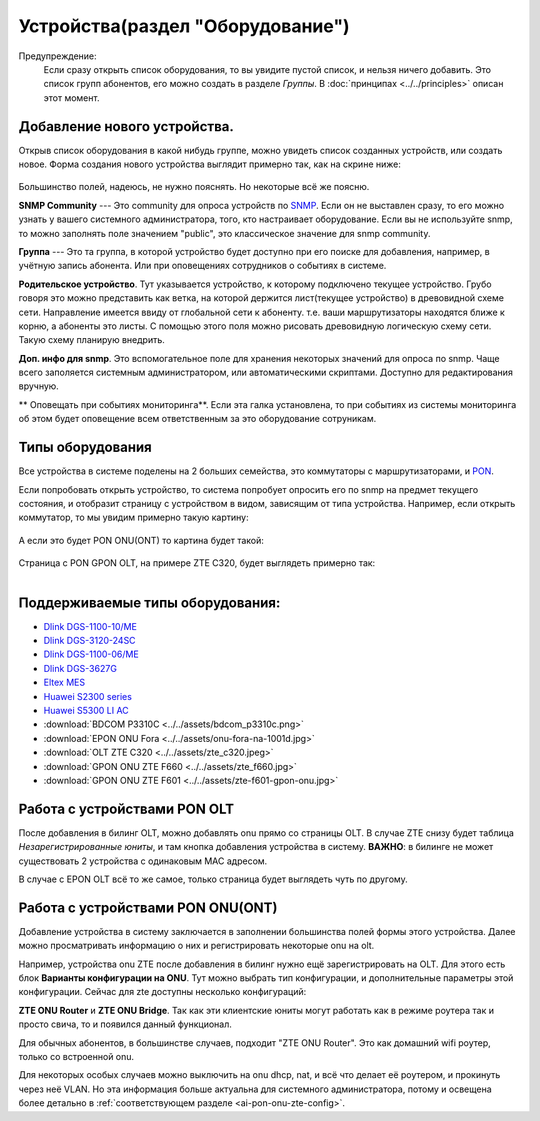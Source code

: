Устройства(раздел "Оборудование")
==================================

Предупреждение:
    Если сразу открыть список оборудования, то вы увидите пустой список,
    и нельзя ничего добавить. Это список групп абонентов, его можно
    создать в разделе *Группы*. В :doc:`принципах <../../principles>`
    описан этот момент.


Добавление нового устройства.
------------------------------

Открыв список оборудования в какой нибудь группе, можно увидеть список
созданных устройств, или создать новое.
Форма создания нового устройства выглядит примерно так, как на скрине
ниже:

.. figure:: ../../assets/devices_new_form.png
    :align: center
    :alt: devices_new_form.png

Большинство полей, надеюсь, не нужно пояснять. Но некоторые всё же поясню.

**SNMP Community** --- Это community для опроса устройств по
`SNMP <https://ru.wikipedia.org/wiki/SNMP>`_.
Если он не выставлен сразу, то его можно узнать у вашего системного
администратора, того, кто настраивает оборудование. Если вы не
используйте snmp, то можно заполнять поле значением "public", это
классическое значение для snmp community.

**Группа** --- Это та группа, в которой устройство будет доступно при
его поиске для добавления, например, в учётную запись абонента. Или при
оповещениях сотрудников о событиях в системе.

**Родительское устройство**. Тут указывается устройство, к которому
подключено текущее устройство. Грубо говоря это можно представить как
ветка, на которой держится лист(текущее устройство) в древовидной
схеме сети. Направление имеется ввиду от глобальной сети к абоненту.
т.е. ваши маршрутизаторы находятся ближе к корню, а абоненты это листы.
С помощью этого поля можно рисовать древовидную логическую схему сети.
Такую схему планирую внедрить.

**Доп. инфо для snmp**. Это вспомогательное поле для хранения некоторых
значений для опроса по snmp. Чаще всего заполяется системным
администратором, или автоматическими скриптами. Доступно для редактирования
вручную.

** Оповещать при событиях мониторинга**. Если эта галка установлена, то при
событиях из системы мониторинга об этом будет оповещение всем ответственным
за это оборудование сотруникам.


Типы оборудования
--------------------
Все устройства в системе поделены на 2 больших семейства, это коммутаторы
с маршрутизаторами, и `PON <https://ru.wikipedia.org/wiki/PON>`_.

Если попробовать открыть устройство, то система попробует опросить
его по snmp на предмет текущего состояния, и отобразит страницу с устройством
в видом, зависящим от типа устройства. Например, если открыть коммутатор,
то мы увидим примерно такую картину:

.. figure:: ../../assets/device_switch.png
    :align: center
    :alt: device_switch.png

А если это будет PON ONU(ONT) то картина будет такой:

.. figure:: ../../assets/device_onu.png
    :align: center
    :alt: device_onu.png

Страница с PON GPON OLT, на примере ZTE C320, будет выглядеть примерно так:

.. figure:: ../../assets/device_olt_ztec320.png
    :align: left
    :alt: device_olt_ztec320.png

Поддерживаемые типы оборудования:
---------------------------------
* `Dlink DGS-1100-10/ME <https://dlink.ru/ru/products/1/1976.html>`_
* `Dlink DGS-3120-24SC <https://dlink.ru/ru/products/1/1365.html>`_
* `Dlink DGS-1100-06/ME <https://dlink.ru/ru/products/1/2048.html>`_
* `Dlink DGS-3627G <https://dlink.ru/ru/products/1/658.html>`_
* `Eltex MES <https://eltex-co.ru/catalog/aggregation/>`_
* `Huawei S2300 series <https://support.huawei.com/enterprise/en/switches/s2300-pid-16561>`_
* `Huawei S5300 LI AC <http://huawei-russia.ru/huawei-switches/huawei-switch-s5300-series/ls-s5306tp-li-ac-huawei-quidway-s5300-switch>`_
* :download:`BDCOM P3310C <../../assets/bdcom_p3310c.png>`
* :download:`EPON ONU Fora <../../assets/onu-fora-na-1001d.jpg>`
* :download:`OLT ZTE C320 <../../assets/zte_c320.jpeg>`
* :download:`GPON ONU ZTE F660 <../../assets/zte_f660.jpg>`
* :download:`GPON ONU ZTE F601 <../../assets/zte-f601-gpon-onu.jpg>`


Работа с устройствами PON OLT
------------------------------

После добавления в билинг OLT, можно добавлять onu прямо со страницы
OLT. В случае ZTE снизу будет таблица *Незарегистрированные юниты*,
и там кнопка добавления устройства в систему. **ВАЖНО**: в билинге не
может существовать 2 устройства с одинаковым MAC адресом.

В случае с EPON OLT всё то же самое, только страница будет выглядеть
чуть по другому.

Работа с устройствами PON ONU(ONT)
----------------------------------

Добавление устройства в систему заключается в заполнении большинства
полей формы этого устройства. Далее можно просматривать информацию о них
и регистрировать некоторые onu на olt.

Например, устройства onu ZTE после добавления в билинг нужно ещё
зарегистрировать на OLT. Для этого есть блок
**Варианты конфигурации на ONU**. Тут можно выбрать тип конфигурации,
и дополнительные параметры этой конфигурации. Сейчас для zte доступны
несколько конфигураций:

**ZTE ONU Router** и **ZTE ONU Bridge**. Так как эти клиентские юниты
могут работать как в режиме роутера так и просто свича, то и появился
данный функционал.

Для обычных абонентов, в большинстве случаев, подходит "ZTE ONU Router".
Это как домашний wifi роутер, только со встроенной onu.

Для некоторых особых случаев можно выключить на onu dhcp, nat, и всё что
делает её роутером, и прокинуть через неё VLAN. Но эта информация больше
актуальна для системного администратора, потому и освещена более детально
в :ref:`соответствующем разделе <ai-pon-onu-zte-config>`.

